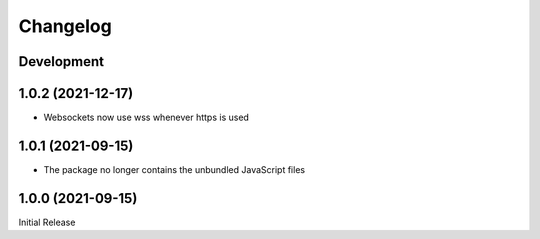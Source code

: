 Changelog
=========

Development
-----------

1.0.2 (2021-12-17)
-----------
* Websockets now use wss whenever https is used

1.0.1 (2021-09-15)
------------------
* The package no longer contains the unbundled JavaScript files

1.0.0 (2021-09-15)
------------------
Initial Release
